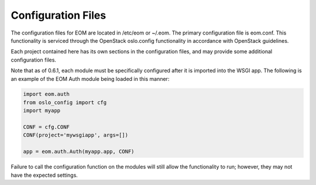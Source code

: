 Configuration Files
===================

The configuration files for EOM are located in /etc/eom or ~/.eom. The primary configuration file is
eom.conf. This functionality is serviced through the OpenStack oslo.config functionality in accordance
with OpenStack guidelines.

Each project contained here has its own sections in the configuration files, and may provide some additional
configuration files.

Note that as of 0.6.1, each module must be specifically configured after it is imported into the WSGI app.
The following is an example of the EOM Auth module being loaded in this manner:

.. code-block:: python

    import eom.auth
    from oslo_config import cfg
    import myapp

    CONF = cfg.CONF
    CONF(project='mywsgiapp', args=[])

    app = eom.auth.Auth(myapp.app, CONF)

Failure to call the configuration function on the modules will still allow the functionality to run; however,
they may not have the expected settings.

